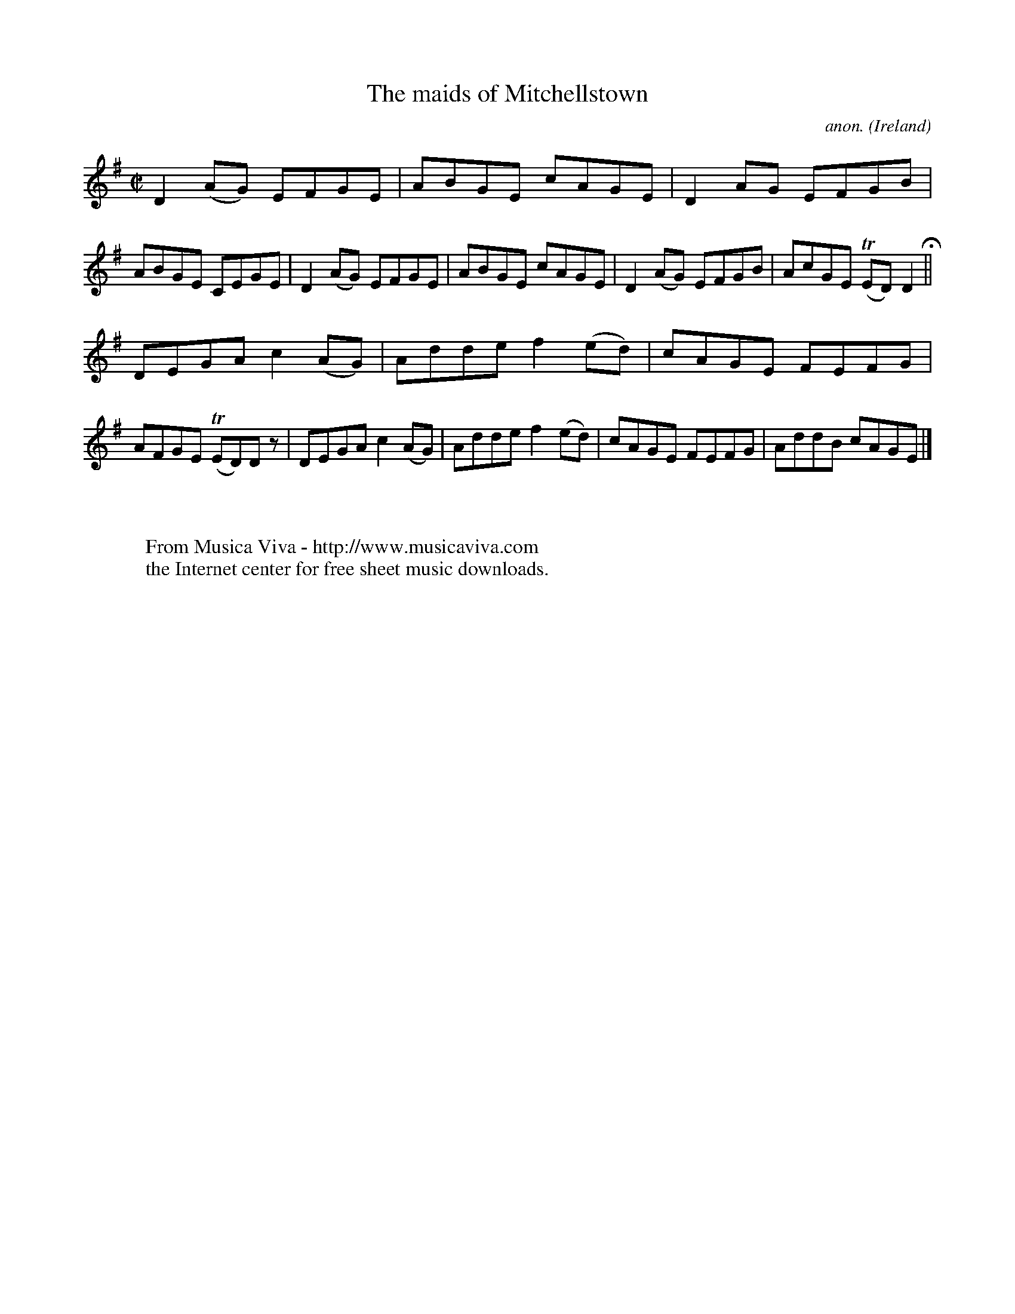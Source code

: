 X:650
T:The maids of Mitchellstown
C:anon.
O:Ireland
B:Francis O'Neill: "The Dance Music of Ireland" (1907) no. 650
R:Reel
Z:Transcribed by Frank Nordberg - http://www.musicaviva.com
F:http://www.musicaviva.com/abc/tunes/ireland/oneill-1001/0650/oneill-1001-0650-1.abc
m:Tn = (3n/o/n/
M:C|
L:1/8
K:Dmix
D2(AG) EFGE|ABGE cAGE|D2AG EFGB|ABGE CEGE|D2(AG) EFGE|ABGE cAGE|D2(AG) EFGB|AcGE (TED)D2 H ||
DEGA c2(AG)|Adde f2(ed)|cAGE FEFG|AFGE (TED)D z|DEGA c2(AG)|Adde f2(ed)|cAGE FEFG|AddB cAGE|]
W:
W:
W:  From Musica Viva - http://www.musicaviva.com
W:  the Internet center for free sheet music downloads.
